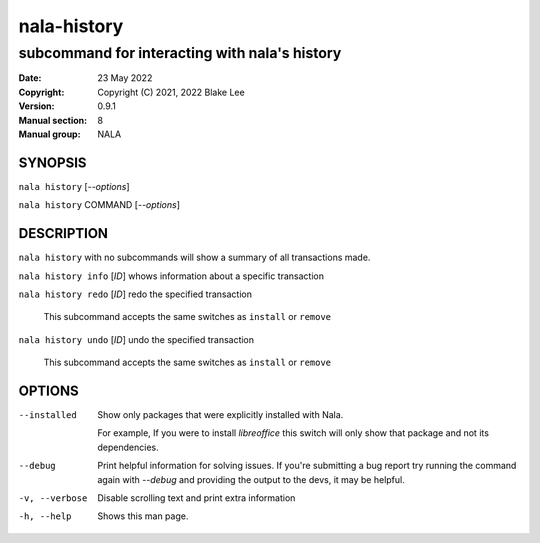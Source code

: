 ============
nala-history
============

----------------------------------------------
subcommand for interacting with nala's history
----------------------------------------------

:Date: 23 May 2022
:Copyright: Copyright (C) 2021, 2022 Blake Lee
:Version: 0.9.1
:Manual section: 8
:Manual group: NALA

SYNOPSIS
========

``nala history`` [`--options`]

``nala history`` COMMAND [`--options`]

DESCRIPTION
===========

``nala history`` with no subcommands will show a summary of all transactions made.

``nala history info`` [`ID`] whows information about a specific transaction

``nala history redo`` [`ID`] redo the specified transaction

	This subcommand accepts the same switches as ``install`` or ``remove``

``nala history undo`` [`ID`] undo the specified transaction

	This subcommand accepts the same switches as ``install`` or ``remove``

OPTIONS
=======

--installed
	Show only packages that were explicitly installed with Nala.

	For example, If you were to install `libreoffice` this switch will
	only show that package and not its dependencies.

--debug
	Print helpful information for solving issues.
	If you're submitting a bug report try running the command again with `--debug`
	and providing the output to the devs, it may be helpful.

-v, --verbose
	Disable scrolling text and print extra information

-h, --help
	Shows this man page.
